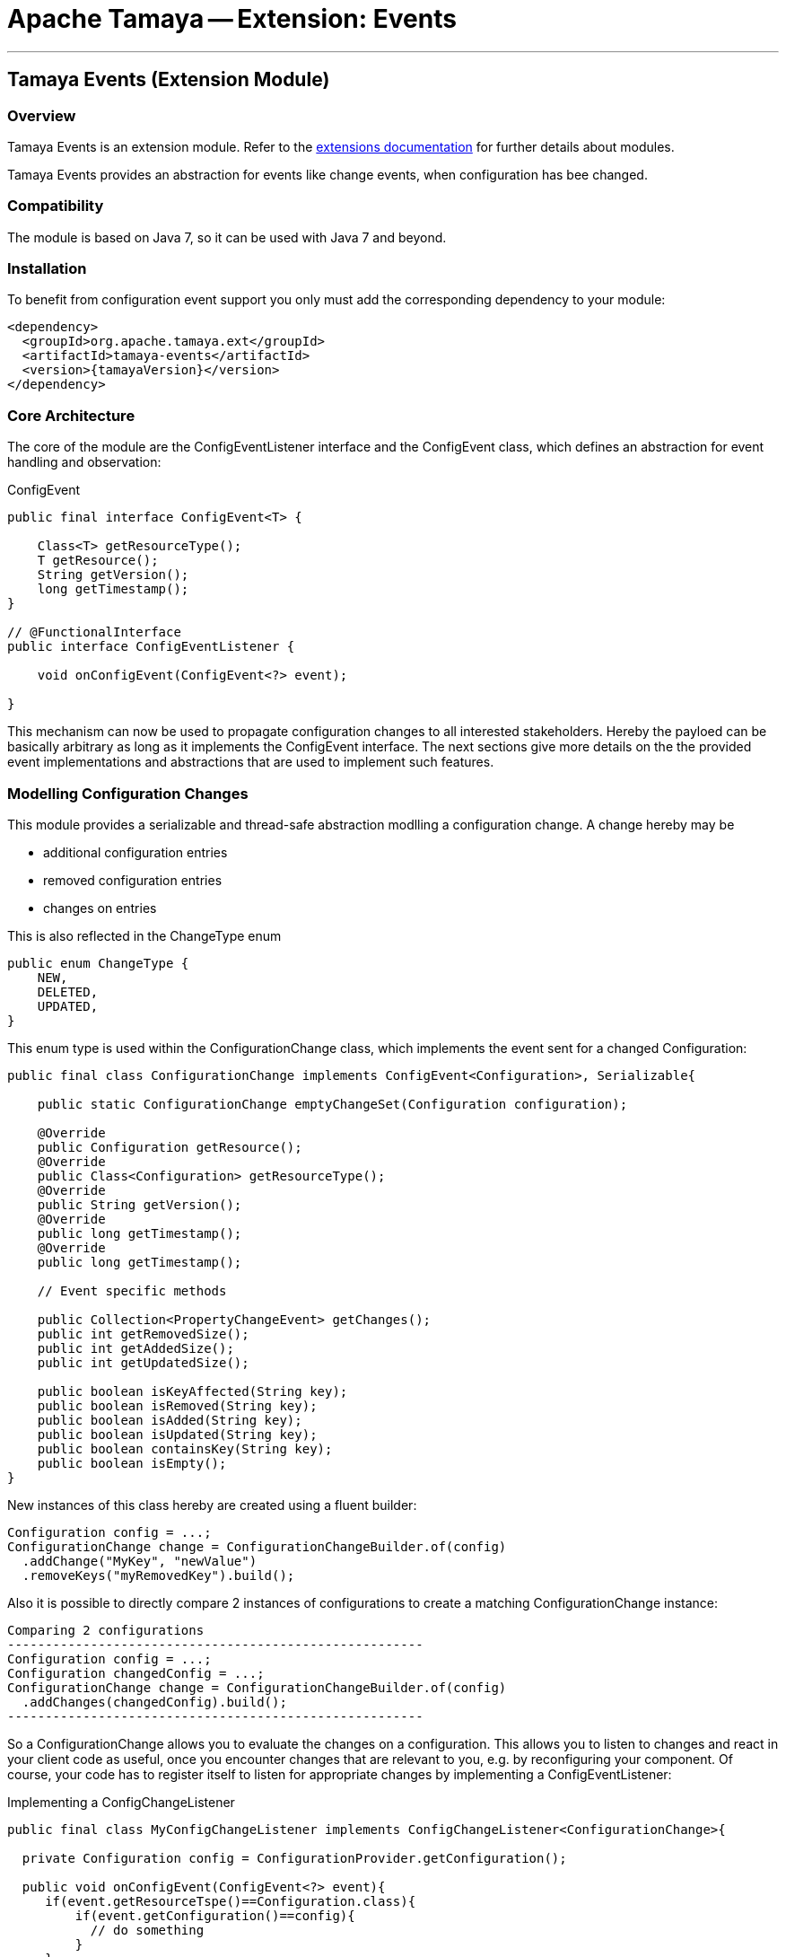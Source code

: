 = Apache Tamaya -- Extension: Events

:name: Tamaya
:rootpackage: org.apache.tamaya.ext.events
:title: Apache Tamaya Extension: Events
:revnumber: 0.1.1
:revremark: Incubator
:revdate: March 2015
:longversion: {revnumber} ({revremark}) {revdate}
:authorinitials: ATR
:author: Anatole Tresch
:email: <anatole@apache.org>
:source-highlighter: coderay
:website: http://tamaya.incubator.apache.org/
:toc:
:toc-placement: manual
:encoding: UTF-8
:numbered:
// Licensed to the Apache Software Foundation (ASF) under one
// or more contributor license agreements.  See the NOTICE file
// distributed with this work for additional information
// regarding copyright ownership.  The ASF licenses this file
// to you under the Apache License, Version 2.0 (the
// "License"); you may not use this file except in compliance
// with the License.  You may obtain a copy of the License at
//
//   http://www.apache.org/licenses/LICENSE-2.0
//
// Unless required by applicable law or agreed to in writing,
// software distributed under the License is distributed on an
// "AS IS" BASIS, WITHOUT WARRANTIES OR CONDITIONS OF ANY
// KIND, either express or implied.  See the License for the
// specific language governing permissions and limitations
// under the License.
'''

<<<

toc::[]

<<<
:numbered!:
<<<
[[Core]]
== Tamaya Events (Extension Module)
=== Overview

Tamaya Events is an extension module. Refer to the link:modules.html[extensions documentation] for further details
about modules.

Tamaya Events provides an abstraction for events like change events, when configuration has bee changed.

=== Compatibility

The module is based on Java 7, so it can be used with Java 7 and beyond.

=== Installation

To benefit from configuration event support you only must add the corresponding dependency to your module:

[source, xml]
-----------------------------------------------
<dependency>
  <groupId>org.apache.tamaya.ext</groupId>
  <artifactId>tamaya-events</artifactId>
  <version>{tamayaVersion}</version>
</dependency>
-----------------------------------------------

=== Core Architecture

The core of the module are the +ConfigEventListener+ interface and the +ConfigEvent+ class, which defines an abstraction
for event handling and observation:

[source,java]
.ConfigEvent
--------------------------------------------
public final interface ConfigEvent<T> {

    Class<T> getResourceType();
    T getResource();
    String getVersion();
    long getTimestamp();
}

// @FunctionalInterface
public interface ConfigEventListener {

    void onConfigEvent(ConfigEvent<?> event);

}
--------------------------------------------

This mechanism can now be used to propagate configuration changes to all interested stakeholders. Hereby the payloed
can be basically arbitrary as long as it implements the +ConfigEvent+ interface. The next sections
give more details on the the provided event implementations and abstractions that are used to implement such
features.


=== Modelling Configuration Changes

This module provides a serializable and thread-safe abstraction modlling a configuration change. A change hereby may
be

* additional configuration entries
* removed configuration entries
* changes on entries

This is also reflected in the +ChangeType+ enum

[source,java]
-------------------------------------------------------
public enum ChangeType {
    NEW,
    DELETED,
    UPDATED,
}
-------------------------------------------------------

This enum type is used within the +ConfigurationChange+ class, which implements the event sent for a changed
+Configuration+:

[source,java]
-------------------------------------------------------
public final class ConfigurationChange implements ConfigEvent<Configuration>, Serializable{

    public static ConfigurationChange emptyChangeSet(Configuration configuration);

    @Override
    public Configuration getResource();
    @Override
    public Class<Configuration> getResourceType();
    @Override
    public String getVersion();
    @Override
    public long getTimestamp();
    @Override
    public long getTimestamp();

    // Event specific methods

    public Collection<PropertyChangeEvent> getChanges();
    public int getRemovedSize();
    public int getAddedSize();
    public int getUpdatedSize();

    public boolean isKeyAffected(String key);
    public boolean isRemoved(String key);
    public boolean isAdded(String key);
    public boolean isUpdated(String key);
    public boolean containsKey(String key);
    public boolean isEmpty();
}

-------------------------------------------------------

New instances of this class hereby are created using a fluent builder:

[source,java]
-------------------------------------------------------
Configuration config = ...;
ConfigurationChange change = ConfigurationChangeBuilder.of(config)
  .addChange("MyKey", "newValue")
  .removeKeys("myRemovedKey").build();
-------------------------------------------------------

Also it is possible to directly compare 2 instances of configurations to create a matching +ConfigurationChange+
instance:

[source,java]
Comparing 2 configurations
-------------------------------------------------------
Configuration config = ...;
Configuration changedConfig = ...;
ConfigurationChange change = ConfigurationChangeBuilder.of(config)
  .addChanges(changedConfig).build();
-------------------------------------------------------

So a +ConfigurationChange+ allows you to evaluate the changes on a configuration. This allows you to listen to changes
and react in your client code as useful, once you encounter changes that are relevant to you, e.g. by reconfiguring
your component. Of course, your code has to register itself to listen for appropriate changes by implementing
a +ConfigEventListener+:

[source,java]
.Implementing a ConfigChangeListener
-------------------------------------------------------
public final class MyConfigChangeListener implements ConfigChangeListener<ConfigurationChange>{

  private Configuration config = ConfigurationProvider.getConfiguration();

  public void onConfigEvent(ConfigEvent<?> event){
     if(event.getResourceTspe()==Configuration.class){
         if(event.getConfiguration()==config){
           // do something
         }
     }
  }

}
-------------------------------------------------------

You can *register* your implementation in 2 ways:

. Manually by calling +ConfigEventManager.addListener(new MyConfigChangeListener())+
. Automatically by registering your listener using the +ServiceLoader+ under
  +META-INF/services/org.apache.tamaya.events.ConfigEventListener+


=== Modelling PropertySource Changes

Beside that a whole configuration changes, also +PropertySource+ instance can change, e.g. by a configuration file
edited on the fly. This is similarly to a +ConfigurationChange+ reflected by the classes +PropertySourceChange,
PropertySourceChangeBuilder+.


=== Modelling Configuration Context Changes

The +ConfigurationContext+ models the container that manages all subcomponents that are used to define and
evalaute a +Configuration+. In the case where configuration is dynamically loaded, e.g. by observing changes on a
file folder, the +ConfigurationContext+ may change, so a corresponding +ConfigurationContextChange+ event is
defined:

[source,java]
-------------------------------------------------------
public final class ConfigurationContextChange implements ConfigEvent<ConfigurationContext>, Serializable{

    public static ConfigurationContextChange emptyChangeSet();

    @Override
    public ConfigurationContext getResource();
    @Override
    public Class<ConfigurationContext> getResourceType();
    @Override
    public String getVersion();
    @Override
    public long getTimestamp();

    // specific methods
    public Collection<PropertySourceChange> getPropertySourceChanges();
    public Collection<PropertySourceChange> getPropertySourceUpdates();
    public Collection<PropertySource> getRemovedPropertySources();
    public Collection<PropertySource> getAddedPropertySources();
    public Collection<PropertySource> getUpdatedPropertySources();
    public boolean isAffected(PropertySource propertySource);
    public boolean isEmpty();
}
-------------------------------------------------------

Similar to the +ConfigurationChange+ class you also must use a +ConfigurationContextChangeBuilder+ to create instances
of +ConfigurationContextChange+.

=== The ConfigEventManager Singleton

Main entry point of the events module is the +ConfigEventManager+ singleton class, which provides static accessor
methods to the extension's functionality:

[source,java]
-------------------------------------------------------
public final class ConfigEventManager {

    private ConfigEventManager() {}

    public static void addListener(ConfigEventListener l);
    public static <T extends ConfigEvent> void addListener(ConfigEventListener l, Class<T> eventType);
    public static void removeListener(ConfigEventListener l);
    public static <T extends ConfigEvent> void removeListener(ConfigEventListener l, Class<T> eventType);
    public static <T extends ConfigEvent>
        Collection<? extends ConfigEventListener> getListeners();
    public static <T extends ConfigEvent>
        Collection<? extends ConfigEventListener> getListeners(Class<T> type);

    public static <T> void fireEvent(ConfigEvent<?> event);
    public static <T> void fireEventAsynch(ConfigEvent<?> event);

    public static void enableChangeMonitoring(boolean enable);
    public static boolean isChangeMonitoring();
    public long getChangeMonitoringPeriod();
    public void setChangeMonitoringPeriod(long millis);

}
-------------------------------------------------------

Looking at the methods listed above you see that there is more functionality worth to be mentioned:

* +ConfigCHangeListeners+ can be registered either _globally_ or for a certain _event type_ only.
* +ConfigEvents+ can be published within the same thread, or asynchronously.


==== Monitoring of configuration changes

The +ConfigEventManager+ also supports active monitoring of the current configuration to trigger corresponding change
events to listeners registered. This feature is activated by default, but can be deactivated optionally. Nevertheless
this feature is quite handy, since regularly polling your local +Configuration+ for any kind of changes is much
more simpler than implementing change management on the +PropertySource+ level. With this feature you can easily
implement also remote property source, which can deliver different configuration based on any changes done remotedly
on another node in your system. If such a change happened Tamaya identifies it and triggers corresponding
+ConfigurationChange" events automatically. Similarly changes in a configuration tree, can actively identified and
broadcasted to the targeting nodes automatically.


=== Freezing Configurations and PropertySources

+Configuration+ instances as well as +PropertySources+ are explicitly not required to be serializable. To enable easy
serialization of these types as well as to fix a current state (e.g. for later comparison with a newly loaded instance)
Tamaya allows to *freeze* instances of these types. Freezing hereby means

* all key/values are read-out by calling the +getProperties()+ method.
* a meta data entry is added of the form +[meta]frozenAt=223273777652325677+, whichdefines the UTC timestamp in
  milliseconds when this instance was frozen.

In code this is done easily as follows:

[source,java]
.Freezing the current Configuration
--------------------------------------------------
Configuration frozenConfig = FrozenConfiguration.of(ConfigurationProvider.getConfiguration());
--------------------------------------------------

... and similarly for a +PropertySource+:

[source,java]
.Freezing the current Configuration
--------------------------------------------------
PropertySource frozenSource = FrozenPropertySource.of(ConfigurationProvider.getConfiguration());
--------------------------------------------------


=== Modelling of an observing PropertySourceProvider.

In Tamaya configuration data is provided by instances of +PropertySource+, which in case of a configuration directory
may be provided by an implementation of +PropertySourceProvider+, which produces one +PropertySource+ (at least) per
file detected. The events module provides a base provider implementation that

* observes all changes in a +Path+
* tries to reevaluate corresponding resources based on the +ConfigurationFormats+ supported.
* it creates an instance of +ConfigurationContextChange+ reflecting the changed +ConfigurationContext+ and triggers
  this event by calling +ConfigEventManager.fireEvent(contextChange);+.

Additionally this module registers an instance of +ConfigEventListener<ConfigurationContextChange+>+, which listenes to
these events. If such an event is triggered the listener tries to apply the changes by

. accessing the current +Configuration+ and its +ConfigurationContext+
. checking if the event is affecting the current +ConfigurationContext+.
. in the case the current context is affected, based on the current +ConfigurationContext+ a new context is created,
  whereas
  .. all +PropertySources+ provided by this provider implementation type are removed.
  .. the new +PropertySources+ loaded are added.
. Finally the listener tries to apply the new +ConfigurationContext+ by calling the corresponding API methods of the
  +ConfigurationProvider+:

[source,java]
--------------------------------------------------
try {
    ConfigurationProvider.setConfigurationContext(newContext);
} catch (Exception e) {
    LOG.log(Level.INFO, "Failed to update the current ConfigurationContext due to config model changes", e);
}
--------------------------------------------------

So if the current +ConfigurationProvider+ supports reloading of the current +ConfigurationContext+ this will apply the
changes to the current +Configuration+. Otherwise the change is logged, but no further actions are taken.


=== SPIs

This component also defines an additional SPI, which allows to adapt the implementation of the main +ConfigEventManager+
singleton. This enables, for example, using external eventing systems, such as CDI, instead of the default provided
simple SE based implementation. As normal, implementation mus be registered using the current +ServiceContext+
active, by default using the Java +ServiceLoader+ mechanism.

[source,java]
.SPI: ConfigEventSpi
--------------------------------------------------
public interface ConfigEventManagerSpi {

        <T> void addListener(ConfigEventListener l);
        <T extends ConfigEvent> void addListener(ConfigEventListener l, Class<T> eventType);
        void removeListener(ConfigEventListener l);
        <T extends ConfigEvent> void removeListener(ConfigEventListener l, Class<T> eventType);
        Collection<? extends ConfigEventListener> getListeners();
        Collection<? extends ConfigEventListener> getListeners(Class<? extends ConfigEvent> eventType);

        void fireEvent(ConfigEvent<?> event);
        void fireEventAsynch(ConfigEvent<?> event);

        long getChangeMonitoringPeriod();
        void setChangeMonitoringPeriod(long millis);
        boolean isChangeMonitorActive();
        void enableChangeMonitor(boolean enable);
}
--------------------------------------------------

